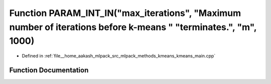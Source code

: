 .. _exhale_function_kmeans__main_8cpp_1a2602bbc1f6578c5d2fa1f6bb6c92826d:

Function PARAM_INT_IN("max_iterations", "Maximum number of iterations before k-means " "terminates.", "m", 1000)
================================================================================================================

- Defined in :ref:`file__home_aakash_mlpack_src_mlpack_methods_kmeans_kmeans_main.cpp`


Function Documentation
----------------------


.. doxygenfunction:: PARAM_INT_IN("max_iterations", "Maximum number of iterations before k-means " "terminates.", "m", 1000)
